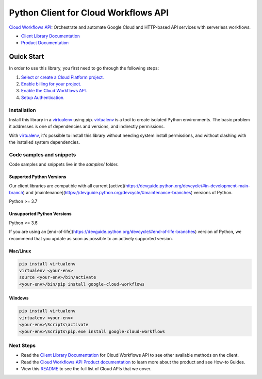 Python Client for Cloud Workflows API
=====================================

|stable| |pypi| |versions|

`Cloud Workflows API`_: Orchestrate and automate Google Cloud and HTTP-based API services with serverless workflows.

- `Client Library Documentation`_
- `Product Documentation`_

.. |stable| image:: https://img.shields.io/badge/support-stable-gold.svg
   :target: https://github.com/googleapis/google-cloud-python/blob/main/README.rst#stability-levels
.. |pypi| image:: https://img.shields.io/pypi/v/google-cloud-workflows.svg
   :target: https://pypi.org/project/google-cloud-workflows/
.. |versions| image:: https://img.shields.io/pypi/pyversions/google-cloud-workflows.svg
   :target: https://pypi.org/project/google-cloud-workflows/
.. _Cloud Workflows API: https://cloud.google.com/workflows/
.. _Client Library Documentation: https://cloud.google.com/python/docs/reference/workflows/latest
.. _Product Documentation:  https://cloud.google.com/workflows/

Quick Start
-----------

In order to use this library, you first need to go through the following steps:

1. `Select or create a Cloud Platform project.`_
2. `Enable billing for your project.`_
3. `Enable the Cloud Workflows API.`_
4. `Setup Authentication.`_

.. _Select or create a Cloud Platform project.: https://console.cloud.google.com/project
.. _Enable billing for your project.: https://cloud.google.com/billing/docs/how-to/modify-project#enable_billing_for_a_project
.. _Enable the Cloud Workflows API.:  https://cloud.google.com/workflows/
.. _Setup Authentication.: https://googleapis.dev/python/google-api-core/latest/auth.html

Installation
~~~~~~~~~~~~

Install this library in a `virtualenv`_ using pip. `virtualenv`_ is a tool to
create isolated Python environments. The basic problem it addresses is one of
dependencies and versions, and indirectly permissions.

With `virtualenv`_, it's possible to install this library without needing system
install permissions, and without clashing with the installed system
dependencies.

.. _`virtualenv`: https://virtualenv.pypa.io/en/latest/


Code samples and snippets
~~~~~~~~~~~~~~~~~~~~~~~~~

Code samples and snippets live in the `samples/` folder.


Supported Python Versions
^^^^^^^^^^^^^^^^^^^^^^^^^
Our client libraries are compatible with all current [active](https://devguide.python.org/devcycle/#in-development-main-branch) and [maintenance](https://devguide.python.org/devcycle/#maintenance-branches) versions of
Python.

Python >= 3.7

Unsupported Python Versions
^^^^^^^^^^^^^^^^^^^^^^^^^^^
Python <= 3.6

If you are using an [end-of-life](https://devguide.python.org/devcycle/#end-of-life-branches)
version of Python, we recommend that you update as soon as possible to an actively supported version.


Mac/Linux
^^^^^^^^^

.. code-block:: console

    pip install virtualenv
    virtualenv <your-env>
    source <your-env>/bin/activate
    <your-env>/bin/pip install google-cloud-workflows


Windows
^^^^^^^

.. code-block:: console

    pip install virtualenv
    virtualenv <your-env>
    <your-env>\Scripts\activate
    <your-env>\Scripts\pip.exe install google-cloud-workflows

Next Steps
~~~~~~~~~~

-  Read the `Client Library Documentation`_ for Cloud Workflows API
   to see other available methods on the client.
-  Read the `Cloud Workflows API Product documentation`_ to learn
   more about the product and see How-to Guides.
-  View this `README`_ to see the full list of Cloud
   APIs that we cover.

.. _Cloud Workflows API Product documentation:  https://cloud.google.com/workflows/
.. _README: https://github.com/googleapis/google-cloud-python/blob/main/README.rst
